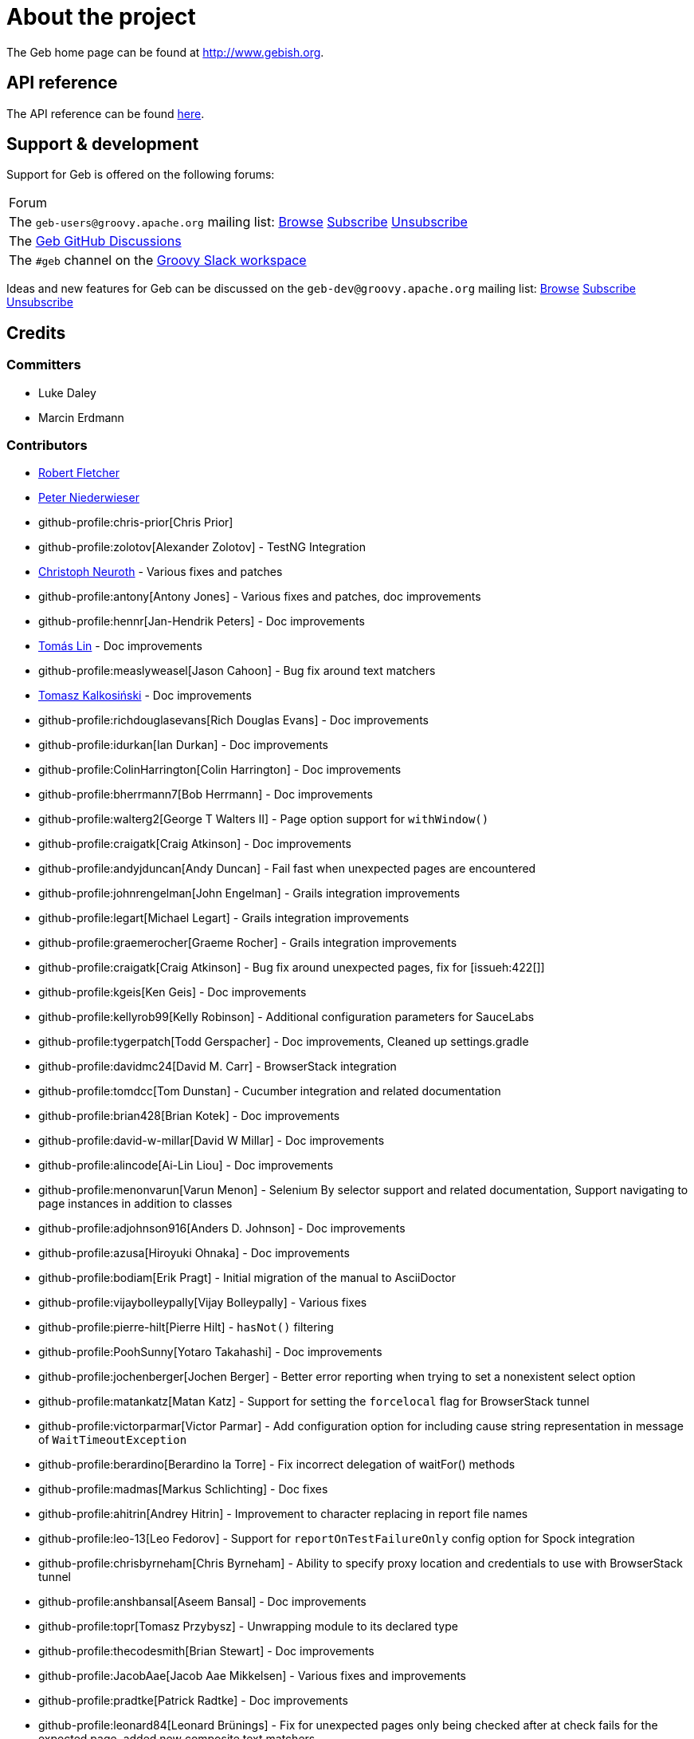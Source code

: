 = About the project

The Geb home page can be found at link:http://www.gebish.org[http://www.gebish.org].

== API reference

The API reference can be found link:api/index.html[here].

== Support &amp; development


Support for Geb is offered on the following forums:

[cols="1"]
|===
| Forum
| The `geb-users@groovy.apache.org` mailing list: https://lists.apache.org/list.html?geb-users%40groovy.apache.org[Browse] mailto:geb-users-subscribe@groovy.apache.org[Subscribe] mailto:geb-users-unsubscribe@groovy.apache.org[Unsubscribe]
| The https://github.com/apache/groovy-geb/discussions[Geb GitHub Discussions]
| The `#geb` channel on the https://www.groovycommunity.com[Groovy Slack workspace]
|===

Ideas and new features for Geb can be discussed on
the `geb-dev@groovy.apache.org` mailing list:
https://lists.apache.org/list.html?geb-dev%40groovy.apache.org[Browse]
mailto:geb-dev-subscribe@groovy.apache.org[Subscribe]
mailto:geb-dev-unsubscribe@groovy.apache.org[Unsubscribe]

== Credits

=== Committers

* Luke Daley
* Marcin Erdmann

=== Contributors

* link:http://adhockery.blogspot.com/[Robert Fletcher]
* link:http://pniederw.wordpress.com/[Peter Niederwieser]
* github-profile:chris-prior[Chris Prior]
* github-profile:zolotov[Alexander Zolotov] - TestNG Integration
* link:http://c089.wordpress.com/[Christoph Neuroth] - Various fixes and patches
* github-profile:antony[Antony Jones] - Various fixes and patches, doc improvements
* github-profile:hennr[Jan-Hendrik Peters] - Doc improvements
* link:http://fbflex.wordpress.com/[Tomás Lin] - Doc improvements
* github-profile:measlyweasel[Jason Cahoon] - Bug fix around text matchers
* link:http://refaktor.blogspot.com/[Tomasz Kalkosiński] - Doc improvements
* github-profile:richdouglasevans[Rich Douglas Evans] - Doc improvements
* github-profile:idurkan[Ian Durkan] - Doc improvements
* github-profile:ColinHarrington[Colin Harrington] - Doc improvements
* github-profile:bherrmann7[Bob Herrmann] - Doc improvements
* github-profile:walterg2[George T Walters II] - Page option support for `withWindow()`
* github-profile:craigatk[Craig Atkinson] - Doc improvements
* github-profile:andyjduncan[Andy Duncan] - Fail fast when unexpected pages are encountered
* github-profile:johnrengelman[John Engelman] - Grails integration improvements
* github-profile:legart[Michael Legart] - Grails integration improvements
* github-profile:graemerocher[Graeme Rocher] - Grails integration improvements
* github-profile:craigatk[Craig Atkinson] - Bug fix around unexpected pages, fix for [issueh:422[]]
* github-profile:kgeis[Ken Geis] - Doc improvements
* github-profile:kellyrob99[Kelly Robinson] - Additional configuration parameters for SauceLabs
* github-profile:tygerpatch[Todd Gerspacher] - Doc improvements, Cleaned up settings.gradle
* github-profile:davidmc24[David M. Carr] - BrowserStack integration
* github-profile:tomdcc[Tom Dunstan] - Cucumber integration and related documentation
* github-profile:brian428[Brian Kotek] - Doc improvements
* github-profile:david-w-millar[David W Millar] - Doc improvements
* github-profile:alincode[Ai-Lin Liou] - Doc improvements
* github-profile:menonvarun[Varun Menon] - Selenium By selector support and related documentation, Support navigating to page instances in addition to classes
* github-profile:adjohnson916[Anders D. Johnson] - Doc improvements
* github-profile:azusa[Hiroyuki Ohnaka] - Doc improvements
* github-profile:bodiam[Erik Pragt] - Initial migration of the manual to AsciiDoctor
* github-profile:vijaybolleypally[Vijay Bolleypally] - Various fixes
* github-profile:pierre-hilt[Pierre Hilt] - `hasNot()` filtering
* github-profile:PoohSunny[Yotaro Takahashi] - Doc improvements
* github-profile:jochenberger[Jochen Berger] - Better error reporting when trying to set a nonexistent select option
* github-profile:matankatz[Matan Katz] - Support for setting the `forcelocal` flag for BrowserStack tunnel
* github-profile:victorparmar[Victor Parmar] - Add configuration option for including cause string representation in message of `WaitTimeoutException`
* github-profile:berardino[Berardino la Torre] - Fix incorrect delegation of waitFor() methods
* github-profile:madmas[Markus Schlichting] - Doc fixes
* github-profile:ahitrin[Andrey Hitrin] - Improvement to character replacing in report file names
* github-profile:leo-13[Leo Fedorov] - Support for `reportOnTestFailureOnly` config option for Spock integration
* github-profile:chrisbyrneham[Chris Byrneham] - Ability to specify proxy location and credentials to use with BrowserStack tunnel
* github-profile:anshbansal[Aseem Bansal] - Doc improvements
* github-profile:topr[Tomasz Przybysz] - Unwrapping module to its declared type
* github-profile:thecodesmith[Brian Stewart] - Doc improvements
* github-profile:JacobAae[Jacob Aae Mikkelsen] - Various fixes and improvements
* github-profile:pradtke[Patrick Radtke] - Doc improvements
* github-profile:leonard84[Leonard Brünings] - Fix for unexpected pages only being checked after at check fails for the expected page, added new composite text matchers
* github-profile:mahileeb[Lee Butts] - Improved error message when trying to select null on a single-select select element
* github-profile:rickirunge[Ricki Runge] - Ignore case of tag names passed as part of css selectors to `Navigator.filter()`
* github-profile:jdmuriel[Jesús L. D. Muriel] - Doc fixes
* github-profile:joschi[Jochen Schalanda] - Doc
* github-profile:mkutz[Michael Kutz] - Addition of `{number-input-api}`, `{range-input-api}`, `{url-input-api}`, `{password-input-api}`, `{color-input-api}`, `{datetime-local-input-api}`, `{time-input-api}`, `{month-input-api}` and `{week-input-api}`
* github-profile:kriegaex[Alexander Kriegisch] - Doc fixes
* github-profile:topperfalkon[Harley Faggetter] - Doc fixes
* github-profile:ArpitLT[Arpit Gupta] - Integration with LambdaTest
* github-profile:JLLeitschuh[Jonathan Leitschuh] - Configure execution of Gradle Wrapper Validation GitHub Action on the project
* github-profile:jrodalo[José Luis Rodríguez Alonso] - Website improvements
* github-profile:sclassen[Stephan Classen] - Doc improvements
* github-profile:pbielicki[Przemysław Bielicki] - Removal of deprecations from the build
* github-profile:arixmkii[Arthur Sengileyev] - Dependency updates
* github-profile:Vampire[Björn Kautler] - Various improvements
* github-profile:AlexeyAkentyev[Alexey Akentyev] - Fix handling of skipped and aborted tests in `OnFailureReporter`

== History

This page lists the more important changes between versions of Geb.

=== {geb-version}

==== 💥 Breaking changes
* Changed the Maven group coordinate to `org.apache.groovy.geb` from `org.gebish`. [issue:226[]]

==== ⚙️ Dependencies
* Upgrade Groovy to 4.0.25. [issue:255[]]
* commit:d64e9ba9[] Bump gradle to 8.12.1 (build dependency)
* commit:3141b7a8[] Bump node-gradle plugin to 7.1.0 (build dependency)
* commit:e8b4a36c[] Bump guava to 33.4.0-jre
* commit:cb70a30a[] Bump JUnit/JUnit Platform to 5.11.4/1.11.4
* commit:518088aa[] Bump system-lambda to 1.2.1
* commit:052216b4[] Bump jsoup to 1.18.3
* commit:315a6387[] Bump jodd-lagarto to 6.0.6
* commit:ec8d1130[] Bump testng to 7.5.1
* commit:083c0703[] Bump Selenium to 4.27.0, Selenium TestContainer to 1.20.3
* commit:b4fa2a12[] Bump CodeNarc version (build dependency)
* commit:519b6d10[] Bump ThreeTen-Extra lib to 1.8.0


=== 7.0

==== 🚀 New features
* Add support for selecting elements by visibility when creating a `Navigator`. [issueh:675[]]
* Add a convenience method for creating dynamic navigators based on a `Supplier<Iterable<WebElement>>`. [issueh:674[]]

==== 🐛 Fixes
* Correctly handle skipped and aborted tests in `OnFailureReporter`. [issueh:676[]]

==== 💥 Breaking changes
* Update Groovy to 4.0.5 and Spock to 2.3-groovy-4.0. [issueh:668[]]

=== 6.0

==== 🚀 New features

* Add an option to `waitFor()` to not throw `WaitTimeoutException` when the wait times out. [issueh:644[]]
* Cloud browser plugins are published to Gradle Plugin Portal. [issueh:647[]]

==== 🐛 Fixes
* Fix a bug causing reports generated from within `cleanupSpec()` to not end up in the report group directory for the spec. [issueh:661[]]
* Update LambdaTest tunnel to v3. [issueh:662[]]
* Correctly expose all API dependencies for geb-junit4 and geb-testng modules to consumers.. [issueh:666[]]

==== 💪 Improvements
* Add parallel execution support for JUnit 5 integration. [issueh:663[]]
* Update Spock to 2.1-groovy-3.0. [issueh:665[]]
* Any `WebDriverException` thrown from web storage clearing after each test in `GebTestManager` is now suppressed. [issueh:649[]]

==== 🔄️ Changes
* Update Gradle logo at the bottom of gebish.org to the current design. [issueh:653[]]

==== 💥 Breaking changes
* Update to Selenium 4. [issueh:664[]]
* Cloud browser plugins are no longer published to Maven Central and should be resolved from Gradle Plugin portal instead. [issueh:648[]]
* Run GebConfig script only once rather than before each test in JUnit and Spock integrations. [issueh:660[]]

=== 5.1

==== 💪 Improvements

* Add support for Spock's parallel execution to `GebSpec` and `GebReportingSpec`. [issueh:645[]]

=== 5.0

==== 🐛 Fixes

* Fix a bug under Groovy 3 which caused PageInstanceNotInitializedException when "container" was used as a content element name. [issueh:640[]]

==== 💥 Breaking changes

* The `quitDriverOnBrowserReset` config option now default to true if driver caching is disabled. [issueh:633[]]
* Update Groovy to 3.0.8 and Spock to 2.0-groovy-3.0. [issueh:619[]]
* Don't make non-optional dependencies optional in various modules' POMs. [issueh:638[]]

=== 4.1

==== 🐛 Fixes

* Minor fix to confusing statement in the documentation section about finding and filtering web elements. [issueh:625[]]
* Improve information about IntelliJ support in the section on IDE authoring assistance in the manual. [issueh:629[]]
* Fix `Browser.go()` not to fail for non-hierarchical, opaque URIs. [issueh:634[]]

==== 🚀 New features

* Add ability to compose multiple text matchers. [issueh:631[]]
* Add configuration option to quit the driver each time the browser instance is reset by `GebTestManager`. [issueh:632[]]

=== 4.0

==== 🐛 Fixes

* Fix failure reporting in Spock fixture methods. [issueh:613[]]
* Fix using constants (static final fields) is content definitions on Groovy 2.5.14. [issueh:627[]]

==== 🚀 New features

* Add integration with JUnit 5. [issueh:539[]]

==== 💪 Improvements

* Introduce `{geb-test-manager-api}` to decrease code duplication between test framework integrations and make it easier for users to add integrations for additional frameworks. [issueh:614[]]
* Improve frame context management when nested withFrame() calls are used. [issueh:612[]]

==== 💥 Breaking changes

* Superclasses providing <<spock-junit-testng, support for various test frameworks>> have been rewritten in a backwards incompatible way to benefit from introduction of `{geb-test-manager-api}`. [issueh:614[]]
* Geb no longer depends on `groovy-all` artifact but instead depends on `groovy`, `groovy-templates` and `groovy-macro` artifacts from `org.codehaus.groovy` group. [issueh:618[]]
* Update to Groovy 2.5.13. [issueh:617[]]
* Removed `geb.PageChangeListener` which was deprecated in favour of `geb.PageEventListener`. [issueh:593[]]
* Update to Gradle 6.7 and build the cloud browser Gradle plugin against it. [issueh:622[]]
* Rename tunnel id to tunnel name in the Gradle plugin for LambdaTest integration. [issueh:606[]]

=== 3.4.1

==== 🐛 Fixes

* Fix `Browser.setNetworkLatency()` on newer versions of Chrome. [issueh:620[]]

=== 3.4

==== 🚀 New features

* Add support for adding multiple test tasks per browser type to cloud browser gradle plugins. [issueh:597[]]

==== 🐛 Fixes

* Fix an overflow for large `int` timeouts in `geb.Wait` causing `Browser.pause()` to fail and return instantly. [issueh:605[]]
* Update the message searched for in BrowserStack tunnel process output before considering it successfully as started after output changes in the latest version. [issueh:607[]]
* Update the message searched for in LambdaTest tunnel process output before considering it successfully as started after output changes in the latest version. [issueh:608[]]
* Fix detection of 64 bit architecture in Gradle tasks downloading BrowserStack and LambdaTest tunnel binaries. [issueh:610[]]

==== 💪 Improvements

* Make BrowserStack and LambdaTest tunnel ready messages configurable. [issueh:611[]]

=== 3.3

==== 🚀 New features

* Add ability to disable implicit assertions in particular waitFor block. [issueh:578[]]
* Add support to provide more information for UnexpectedPageException. [issueh:596[]]
* Add integration with LambdaTest. [issueh:603[]]
* Add a way to react when an unexpected page is encountered. [issueh:598[]]
* Add support for setting network throttling via setNetworkConditions Chrome command. [issueh:602[]]

==== 🐛 Fixes

* `BindingUpdater` is not forwarding methods from `geb.textmatching.TextMatchingSupport` onto the `Browser` instance. [issueh:601[]]

==== 💪 Improvements

* Improve integration between cloud browser gradle plugins and driver factories. [issueh:579[]]
* Switch cloud driver factories to use https urls. [issueh:599[]]
* Pass SauceLabs credentials via capabilities and not the url. [issueh:600[]]

=== 3.2

==== 🐛 Fixes

* Unexpected pages are now only checked after checking that none of the pages passed to `Browser.page()` methods taking a list match. [issueh:595[]]
* Fix global atCheckWaiting in combination with to:[...] leading to potentially long delays. [issueh:594[]]
* Fix a MissingMethodException when `Browser.withFrame(Navigator, Class<P>, Closure<T>)` is called. [issueh:591[]]
* Support accessing `Browser` instance from module base definitions. [issueh:582[]]
* Fix `withConfirm()` to work when accepting the dialog closes the window. [issueh:568[]]

=== 3.1

==== 🚀 New features

* Add a way to listen for navigator events. [issueh:585[]]
* Add a way to listen for page switching and at checking events. [issueh:590[]]

==== 🐛 Fixes

* Add `Actions` methods added in WebDriver 3.x to `InteractDelegate` and expose the backing `Actions` instance. [issueh:587[]]
* Fix incorrect javadoc for `Configuration.isCacheDriverPerThread()`. [issueh:592[]]

=== 3.0.1

==== 🐛 Fixes

* Set the correct type of dependency on `groovy-all` in poms published for Geb artifacts. [issueh:586[]]

=== 3.0

==== 🐛 Fixes

* Use `Number` instead of `Double` for waitFor calls. [issueh:570[]]
* Make `RadioButtons` module extendable. [issueh:562[]]
* Fix selector optimisation when attributes map contains `GString` values. [issueh:564[]]
* Do not swallow the cause when instantiating `UnableToLoadException`. [issueh:572[]]

==== 🚀 New features

* <<dynamic-navigators,Dynamic navigators>>. [issueh:557[]]
* Support specifying data center specific hostname when using SauceLabsDriverFactory. [issueh:573[]]
* Allow specifying custom commandline switches for BrowserStack local tunnel command in geb-browserstack Gradle plugin. [issueh:573[]]

==== 💥 Breaking changes

* `geb.navigator.EmptyNavigator` class has been removed. [issueh:557[]]
* Signature of the method in `geb.navigator.factory.InnerNavigatorFactory` has been changed. [issueh:557[]]
* Multiple methods have been moved up from `geb.navigator.Locator` to `geb.navigator.BasicLocator`. [issueh:557[]]
* `geb.navigator.NonEmptyNavigator` has been renamed to `geb.navigator.DefaultNavigator`. [issueh:557[]]
* JUnit 3 support has been retired. [issueh:532[]]
* Update to Groovy 2.5.6. [issueh:534[]]
* Support for Groovy 2.3 has been removed. [issueh:560[]]
* Reports are now by default only taken only on test failure and not after every test. [issueh:527[]]
* Proxy settings for BrowserStackLocal, tunnel identifier and forcing all traffic through local machine are now configured in a different block when using geb-browserstack Gradle plugin. [issueh:573[]]
* Update to Spock 1.3, drop support for Spock 1.0. [issueh:581[]]

=== 2.3.1

==== 🐛 Fixes

* Fix setting value by text on multi select elements when the text within option tag contains trailing or leading spaces. [issueh:563[]]

=== 2.3

==== 🚀 New features

* Added form control modules for url, password and number inputs. [issueh:548[]]
* Added form control module for color inputs. [issueh:549[]]
* Added form control module for datetime-local inputs. [issueh:550[]]
* Added form control module for time inputs. [issueh:554[]]
* Added form control module for month inputs. [issueh:552[]]
* Added form control module for range inputs. [issueh:551[]]
* Added form control module for week inputs. [issueh:553[]]
* Added `focused()` method on `Navigable` which obtains a `Navigator` wrapping the active (focused) `WebElement`. [issueh:546[]]
* Ability to require at checkers to be defined even for pages that are implicitly at checked. [issueh:541[]]

==== 🐛 Fixes

* Compatibility with latest Sauce Connect. [issueh:559[]]

==== 💪 Improvements

* Add an at() method to geb.Page which always throws MissingMethodException. [issueh:543[]]
* Improve signatures of methods in FrameSupport that take page objects to provide autocompletion inside of the closure passed as the last argument. [issueh:540[]]
* Resolve properties and methods in the closure passed to withNewWindow() and withWindow() against the browser. [issueh:545[]]

=== 2.2

==== 🚀 New features

* Make it more convenient to wait on something while reloading the page. [issueh:499[]]
* Added `waitCondition` content template option. [issueh:342[]]
* Added ability to disable use of tunnels in Gradle plugins for BrowserStack and SauceLabs. [issueh:384[]]
* Added `pause()` method to `Browser` class as an alternative to setting breakpoints when debugging. [issueh:247[]]
* Added ability to access names of content defined using the DSL at runtime. [issueh:369[]]
* Added ability to configure default values of content DSL template options. [issueh:369[]]
* Added ability to configure default values of options passed to `withWindow()` and `withNewWindow()`. [issueh:406[]]
* Added origin information to `TemplateDerivedPageContent` and `PageContentContainer`. [issueh:446[]]
* Added improved web storage support including management in test integrations. [issueh:472[]]

==== 🐛 Fixes
* Fix translation of attribute map to css selector when finding elements for attribute value that is a GString. [issueh:525[]]
* Fix documentation around calling value() on unchecked checkboxes. [issueh:520[]]
* Make additional capabilities passed to cloud driver factory's `create()` method override the capabilities that are hardcoded for a particular cloud driver provider. [issueh:372[]]
* Fixed `getCheckedLabel()` on `RadioButtons` module to return label text instead of `null` when a checked radio button is wrapped by a label without a `for` attribute. [issueh:530[]]
* Fix links to manual sections that had non-unique ids. [issueh:535[]]

==== 💪 Improvements

* Support calling `GebReportingSpec#report(String)` from fixture methods. [issueh:518[]]
* Add method for performing assertions as part of an at check. [issueh:405[]]
* Document how to configure proxy to be used by the direct download API. [issueh:371[]]
* Enable taking reports for all windows if multiple are open. [issueh:401[]]
* Describe what constitutes a good at checker in the manual. [issueh:512[]]
* Document how to restart the browser mid-test. [issueh:473[]]

=== 2.1

==== 🚀 New features

* Added a form control module for search input. [issueh:495[]]
* Added a form control module for date input. [issueh:496[]]
* Added `FramesSourceReporter` which allows to report on the source content of each top level frame of the browser's current page. [issueh:448[]]
* Added form control modules for email and tel inputs. [issueh:498[]]

==== 🐛 Fixes

* Fix reporting on failure in JUnit support when `reportOnTestFailureOnly` is set to true [issueh:491[]]

==== 💥 Breaking changes

* Actually remove `FileInput#getFile()` which was supposed to be removed for 2.0 but wasn't. [issueh:503[]]

=== 2.0

==== 🚀 New features

* Allow specifying the expected number of elements a content definition should return. [issueh:149[]]

==== 🐛 Fixes

* Improved error message when trying to select null on a single-select select element. [issueh:477[]]
* Return a list of results instead of `null` from `newWindow()` methods taking a window matching specification closure. [issueh:476[]]
* Ignore case of tag names passed as part of css selectors to `Navigator.filter()` [issueh:482[]]
* Gracefully handle incorrectly encoded URIs returned from `WebDriver.getCurrentUrl()` when navigating to urls. [issueh:492[]]

==== 💪 Improvements

* Change signatures of methods from `FrameSupport` to be more strongly typed. [issueh:470[]]

==== 💥 Breaking changes

* Use Java 8 to compile the project. [issueh:502[]]
* Remove `FileInput#getFile()`. [issueh:503[]]
* Build using WebDriver 3.6.0. [issueh:504[]]
* Calling `click()` on empty navigators results in a `UnsupportedOperationException`. [issueh:501[]]
* Build using Spock 1.1. [issueh:505[]]
* Unchecked checkboxes return `null` as value for consistency with other input types. [issueh:465[]]

=== 1.1.1

==== 🐛 Fixes

* Do not double encode query parameters when building urls for arguments passed to `go()`, `to()` and `via()`. [issueh:469[]]

=== 1.1

==== 🐛 Fixes

* Delegate to `browser` instead of the module from blocks passed to `withFrame()` in module classes. [issueh:461[]]
* Fix implicit assertions in “at checkers” to not return `null` if the last call is to a void method. [issueh:462[]]

==== 💪 Improvements

* Support for selecting Edge as the browser using name in configuration. [issueh:425[]]
* Support for using url fragment identifiers when navigating to pages. [issueh:463[]]
* Unexpected pages are only checked after at check fails for the expected page. [issueh:450[]]
* Support equality checking between all core implementations of `Navigator`, based on comparing collections of web elements wrapped by them. [issueh:459[]]
* Support using label text to select checkboxes and using collections as value to select multiple checkboxes when dealing a number of checkboxes with the same name. [issueh:460[]]

==== 🕸 Deprecations

* Grails 2.x plugin has been discontinued. [issueh:456[]]

=== 1.0

==== 🐛 Fixes
* Fix the direct field operator shortcut (`@`) for accessing element attributes to work on classes extending `Module`. [issueh:438[]]
* Fix reporting on failure only in `GebReportingSpec` to work with Spock 1.1. [issueh:445[]]

==== 💪 Improvements

* Add ability to unwrap modules returned from content dsl to their original type. [issueh:434[]]
* Add support for using attribute css selectors with navigator filtering methods like `filter()`, `not()`, `closest()`, etc. [issueh:437[]]

==== 💥 Breaking changes
* `geb.testng.GebTest` and `geb.testng.GebReportingTest` which were deprecated in 0.13.0 have been removed.
* `isDisabled()`, `isEnabled()`, `isReadOnly()` and `isEditable()` methods of `Navigator` which were deprecated in 0.12.0 have been removed.
* Loosely typed `module()` and `moduleList()` methods of the content DSL which were deprecated in 0.12.0 have been removed.

=== 0.13.1

==== 🐛 Fixes

* Fix a MissingMethodException thrown from `Navigator.value()` when using Groovy versions < 2.4.0. [issueh:422[]]
* Don't unnecessarily synchronize methods of `CachingDirverFactory.ThreadLocalCache`. [issueh:421[]]
* Ensure `ConfigSlurper.parse(Script, URL)` is called in a thread safe way from `ConfigurationLoader`. [issueh:423[]]

=== 0.13.0

==== 🚀 New features

* `reportOnTestFailureOnly` config option is now also effective in Spock and JUnit4 integrations. [issueh:92[]]
* `isFocused()` method has been added to the `Navigator` class. [issueh:208[]]
* `InvalidPageContent` exception is thrown when a content is defined with a name that will result in that content being not accessible. [issueh:109[]] [issueh:122[]]
* Ability to specify proxy location and credentials to use with BrowserStack tunnel. [issueh:419[]]

==== 🐛 Fixes

* Fix a bug that caused reports for all but the last executed test class in TestNG integration to be wiped out. [issueh:407[]]
* Fix a bug preventing using module as a base of another module. [issueh:411[]]
* Restore `browser` property of `Module`. [issueh:416[]]
* Handle setting values of form elements that cause page change or reload when their value changes. [issueh:155[]]

==== 💪 Improvements

* Non-ASCII word characters are not longer replaced in report file names. [issueh:399[]]
* Change TestNG support to be based on traits. [issueh:412[]]
* Add `Navigator.moduleList()` methods as an alternative to the deprecated `moduleList()` methods available in the content DSL. [issueh:402[]]
* Add support for using Geb with Selendroid and other Selenium based frameworks for testing non-web applications. [issueh:320[]]
* Improve documentation for `Browser.clearCookies()` around what exactly is cleared, add a helper method for removing cookies across multiple domains. [issueh:159[]]
* Don't depend on UndefinedAtCheckerException for flow control. [issueh:368[]]
* Document that `Navigator.text()` returns the text of the element only if it's visible. [issueh:403[]]
* Make implementation of `interact()` less dynamic. [issueh:190[]]
* Improve documentation for `interact()`. [issueh:207[]]
* Don't unnecessarily request tag name and type attribute multiple times when setting text input values. [issueh:417[]]
* Improve usefulness of string representation of content elements. [issueh:274[]]

==== 🕸 Deprecations

* `geb.testng.GebTest` and `geb.testng.GebReportingTest` have been deprecated in favour of `geb.testng.GebTestTrait` and `geb.testng.GebReportingTestTrait` respectively.

==== 💥 Breaking changes

* Geb is now built with Groovy 2.4.5 and Spock 1.0-groovy-2.4.
* The following `Navigator` methods now throw `SingleElementNavigatorOnlyMethodException` when called on a multi element `Navigator`: `hasClass(java.lang.String)`, `is(java.lang.String)`,
`isDisplayed()`, `isDisabled()`, `isEnabled()`, `isReadOnly()`, `isEditable()`, `tag()`, `text()`, `getAttribute(java.lang.String)`, `attr(java.lang.String)`, `classes()`, `value()`, `click()`,
`getHeight()`, `getWidth()`, `getX()`, `getY()`, `css(java.lang.String)`, `isFocused()`. [issueh:284[]]


=== 0.12.2

==== 🐛 Fixes

* Fix incorrect delegation in variant of `waitFor()` that takes timeout and interval. [issueh:395[]]
* Fix NPE on implicitly asserted statements that contain a safely navigated method call on null target. [issueh:398[]]

=== 0.12.1

==== 🐛 Fixes

* Change implementation of `waitFor()` method delegation so that IntelliJ does not complain that page and module classes supposedly need to implement it. [issueh:391[]]
* Properly handle class attribute when it's passed to `$()` together with a css selector. [issueh:390[]]

=== 0.12.0

==== 🚀 New features

* Support for finding elements using Webdriver's `{by-api}` selectors. [issueh:348[]]
* Support for navigating to page instances in addition to classes. [issueh:310[]]
* Support for using page instances as `page` option value of window switching methods. [issueh:352[]]
* Support for using page instances together with frame switching methods. [issueh:354[]]
* Support for using page instances with `Navigator.click()` methods. [issueh:355[]]
* Support for using page instances and lists of page instances as `page` option value of content templates. [issueh:356[]]
* New `Navigator.module(Class&lt;? extends Module&gt;)` and `Navigable.module(Class&lt;? extends Module&gt;)`. [issueh:312[]]
* New `Navigable.module(Module)` and `Navigable.module(Module)`. [issueh:311[]]
* Support for using `interact {}` blocks in modules. [issueh:364[]]
* Support page level `atCheckWaiting` configuration. [issueh:287[]]
* `Navigator` elements can now also be filtered using `hasNot()` method. [issueh:370[]]
* Custom implementation of `equals()` and `hashCode()` methods have been added to classes implementing `Navigator`. [issueh:374[]]
* Support setting `forcelocal` flag for BrowserStack tunnel. [issueh:385[]]
* Add configuration option for including cause string representation in message of `WaitTimeoutException`. [issueh:386[]]

==== 💪 Improvements

* Using unrecognized content template parameters result in an `InvalidPageContent` exception to make catching typos in them easier. [issueh:377[]]
* Improve error reporting when no at checkers pass if using multiple candidates for page switching. [issueh:346[]]
* Don't unnecessarily lookup root element for every baseless element lookup using `$()` in context of `Navigable`. [issueh:306[]]
* Attribute based searches are compiled to CSS selectors where possible. [issueh:280[]]
* Attribute based searches using an id, class or name are performed using an appropriate `By` selector where possible. [issueh:333[]]

==== 🐛 Fixes

* Improved message thrown from Navigator.isDisabled() and Navigator.isReadOnly() when navigator does not contain a form element. [issueh:345[]]
* Browser.verifyAtIfPresent() should fail for at checkers returning false when implicit assertions are disabled. [issueh:357[]]
* Provide better error reporting when unexpected pages configuration is not a collection that contains classes which extend `Page`. [issueh:270[]]
* Don't fail when creating a report and driver's screenshot taking method returns null. [issueh:292[]]
* Classes that can define content should not throw custom exceptions from `propertyMissing()`. [issueh:367[]]
* “At checkers” of pages passed to `withFrame()` methods are now verified. [issueh:358[]]

==== 💥 Breaking changes

* `Page.toString()` now returns full page class name instead of its simple name.
* `MissingPropertyException` is thrown instead of `UnresolvablePropertyException` when content with a given name is not found on page or module.
* Geb is now built with Groovy 2.3.10 and Spock 1.0-groovy-2.3.

==== 🕸 Deprecations

* `module(Class&lt;? extends Module&gt;, Navigator base)` available in content DSL has been deprecated in favour of `Navigator.module(Class&lt;? extends Module&gt;)` and will be removed in a future
 version of Geb.
* `module(Class&lt;? extends Module&gt;, Map args)` available in content DSL has been deprecated in favour of `Navigable.module(Module)` and will be removed in a future version of Geb.
* `module(Class&lt;? extends Module&gt;, Navigator base, Map args)` available in content DSL has been deprecated in favour of `Navigator.module(Module)` and will be removed in a future version of Geb.
* all variants of `moduleList()` method available in content DSL have been deprecated in favour of using `Navigator.module()` methods together with a `collect()` call and will be removed in a future
version of Geb, see <<repeating-content, chapter on using modules for repeating content>> for examples [issueh:362[]]
* `isDisabled()`, `isEnabled()`, `isReadOnly()` and `isEditable()` methods of `Navigator` have been deprecated and will be removed in a future version of Geb. These methods are now available on the
new <<form-element, `FormElement`>> module class.

==== 🔄️ Changes

* User mailing list has moved to link:https://groups.google.com/d/forum/geb-user[Google Groups].
* The Book of Geb has been migrated to Asciidoctor and the examples have been made executable. [issueh:350[]]

=== 0.10.0

==== 🚀 New features

* New `css()` method on `Navigator` that allows to access CSS properties of elements. [issueh:141[]]
* Added attribute based methods to relative content navigators such as next(), children() etc. [issueh:299[]]
* Added signature that accepts `localIdentifier` to `BrowserStackDriverFactory.create`. [issueh:332[]]
* Added <<content-dsl-to-wait, `toWait`>> content definition option which allows specifying that page transition happens asynchronously. [issueh:134[]]
* Added support for explicitly specifying browser capabilities when using cloud browsers Gradle plugins. [issueh:340[]]
* Added an overloaded `create()` method on cloud driver factories that allow specifying browser capabilities in a map and don't require a string capabilities specification. [issueh:281[]]

==== 🐛 Fixes

* Allow access to module properties from its content block. [issueh:245[]]
* Support setting of elements for WebDriver implementations that return uppercase tag name. [issueh:318[]]
* Use native binaries for running BrowserStack tunnel. [issueh:326[]]
* Update BrowserStack support to use command-line arguments introduced in tunnel version 3.1. [issueh:332[]]
* Fix PermGen memory leak when using groovy script backed configuration. [issueh:335[]]
* Don't fail in `Browser.isAt()` if at check waiting is enabled and it times out. [issueh:337[]]
* The value passed to `aliases` content option in documentation examples should be a String [issueh:338[]]
* Added `$()` method on Navigator with all signatures of `find()`. [issueh:321[]]
* `geb-saucelabs` plugin now uses a native version of SauceConnect. [issueh:341[]]
* Don't modify the predicate map passed to link:api/geb/navigator/BasicLocator.html#find(Map,%20java.lang.String)["`Navigator.find(Map&lt;String, Object&gt;, String)`"]. [issueh:339[]]
* Functional tests implemented using JUnit and Geb run twice in Grails 2.3+. [issueh:314[]]
* Mention in the manual where snapshot artifacts can be downloaded from. [issueh:305[]]
* Document that `withNewWindow()` and `withWindow()` switch page back to the original one. [issueh:279[]]
* Fix selectors in documentation for manipulating checkboxes. [issueh:268[]]

==== 🔄️ Changes

* Updated cucumber integration example to use `cucumber-jvm` instead of the now defunct `cuke4duke`. [issueh:324[]]
* Setup CI for all of the example projects. [issueh:188[]]
* Incorporate the example projects into the main build. [issueh:189[]]
* Add a test crawling the site in search for broken links. [issueh:327[]]
* Document the link:https://github.com/geb/geb/blob/master/RELEASING.md[release process]. [issueh:325[]]

==== 💥 Breaking changes

* Use Groovy 2.3.6 to build Geb. [issueh:330[]]
* Format of browser specification passed to `BrowserStackBrowserFactory.create()` and `SauceLabsBrowserFactory.create()` has changed to be a string in Java properties file format defining the required browser capabilities.
* `sauceConnect` configuration used with `geb-saucelabs` plugin should now point at a version of 'ci-sauce' artifact from 'com.saucelabs' group.

=== 0.9.3

==== 🚀 New features

* Added `baseNavigatorWaiting` setting to prevent intermittent Firefox driver errors when creating base navigator. [issueh:269[]]
* Page content classes including `Module` now implement `Navigator` interface [issueh:181[]]
* Added some tests that guard performance by verifying which WebDriver commands are executed [issueh:302[]]
* Added link:http://www.browserstack.com[BrowserStack] integration [issueh:307[]]
* Added a shortcut to `Browser` for getting current url [issueh:294[]]
* Verify pages at checker when passed as an option to open a new window via `withWindow()` and `withNewWindow()` [issueh:278[]]

==== 🐛 Fixes

* Ignore `atCheckWaiting` setting when checking for unexpected pages. [issueh:267[]]
* Added missing range variants of find/$ methods. [issueh:283[]]
* Migrated `UnableToLoadException` to java. [issueh:263[]]
* Exception thrown when trying to set value on an invalid element (non form control). [issueh:286[]]
* Support for jQuery methods like offset() and position() which return a native Javascript object. [issueh:271[]]
* Finding elements when passing ids with spaces in the predicates map to the $() method. [issueh:308[]]

==== 💥 Breaking changes

* Removed easyb support. [issueh:277[]]
* `MissingMethodException` is now thrown when using shortcut for obtaining a navigator based on a control name and the returned navigator is empty. [issueh:239[]]
* When using SauceLabs integration, the `allSauceTests` task was renamed to`allSauceLabsTests`
* When using SauceLabs integration, the `geb.sauce.browser` system property was renamed to `geb.saucelabs.browser`
* `Module` now implements `Navigator` instead of `Navigable` so `Navigator`'s methods can be called on it without having to first call `$()` to get the module's base `Navigator`.

==== 🔄️ Changes

* Documentation site has been migrated to link:https://ratpack.io[Ratpack]. [issueh:261[]]
* Cross browser tests are now also executed using Safari driver [issueh:276[]]
* Artifact snapshots are uploaded and gebish.org is updated after every successful build in CI [issueh:295[]]
* Added a link:https://travis-ci.org/geb/geb[Travis CI build] that runs tests on submitted pull requests [issueh:309[]]

=== 0.9.2

==== 🚀 New features

* `page` and `close` options can be passed to `withWindow()` calls, see <<already-opened-windows, this manual section>> for more information.
* Unexpected pages can be specified to fail fast when performing “at” checks. This feature was contributed at a Hackergarten thanks to Andy Duncan. See <<unexpected-pages, this manual section>> for details. [issueh:70[]]
* Support for running Geb using SauceLabs provided browsers, see <<cloud-browser-testing, this manual section>> for details.
* New `isEnabled()` and `isEditable()` methods on `Navigator`.
* Support for ephemeral port allocation with Grails integration
* Compatibility with Grails 2.3

==== 🐛 Fixes

* Default value of `close` option for `withNewWindow()` is set to `true` as specified in the documentation. [issueh:258[]]

==== 💥 Breaking changes

* `isDisabled()` now throws `UnsupportedOperationException` if called on an `EmptyNavigator` or on a `Navigator` that contains anything else than a button, input, option, select or textarea.
* `isReadOnly()` now throws `UnsupportedOperationException` if called on an `EmptyNavigator` or on a `Navigator` that contains anything else than an input or a textarea.

=== 0.9.1

==== 💥 Breaking changes

* Explicitly calling `at()` with a page object will throw `UndefinedAtCheckerException` instead of silently passing if the page object does not define an at checker.
* Passing a page with no at checker to `click(List&lt;Class&lt;? extends Page&gt;&gt;)` or as one of the pages in `to` template option will throw `UndefinedAtCheckerException`.

==== 🚀 New features

* Support for dealing with self-signed certificates in Download API using `SelfSignedCertificateHelper`. [issueh:150[]]
* Connections created when using Download API can be configured globally using `defaultDownloadConfig` configuration option.
* New `atCheckWaiting` configuration option allowing to implicitly wrap “at” checkers in `waitFor` calls. [issueh:253[]]

==== 🐛 Fixes

* `containsWord()` and `iContainsWord()` now return expected results when matching against text that contains spaces [issueh:254[]]
* `has(Map&lt;String, Object&gt; predicates, String selector)` and `has(Map&lt;String, Object&gt; predicates)` were added to Navigator for consistency with `find()` and `filter()` [issueh:256[]]
* Also catch WaitTimeoutException when page verification has failed following a `click()` call [issueh:255[]]
* `not(Map&lt;String, Object&gt; predicates, String selector)` and `not(Map&lt;String, Object&gt; predicates)` were added to Navigator for consistency with `find()` and `filter()` [issueh:257[]]
* Make sure that `NullPointerException` is not thrown for incorrect driver implementations of getting current url without previously driving the browser to a url [issueh:291[]]

=== 0.9.0

==== 🚀 New features

* New `via()` method that behaves the same way as `to()` behaved previously - it sets the page on the browser and does not verify the at checker of that page[issueh:249[]].
* It is now possible to provide your own `{navigator-api}` implementations by specifying a custom link:api/geb/navigator/factory/NavigatorFactory.html[`NavigatorFactory`], see <<navigator-factory, this manual section>> for more information [issueh:96[]].
* New variants of `withFrame()` method that allow to switch into frame context and change the page in one go and also automatically change it back to the original page after the call, see [switching pages and frames at once][switch-frame-and-page] in the manual [issueh:213[]].
* `wait`, `page` and `close` options can be passed to `withNewWindow()` calls, see <<newly-opened-windows, this manual section>> for more information [issueh:167[]].
* Improved message of UnresolvablePropertyException to include a hint about forgetting to import the class [issueh:240[]].
* Improved signature of `Browser.at()` and `Browser.to()` to return the exact type of the page that was asserted to be at / was navigated to.
* link:api/geb/report/ReportingListener.html[`ReportingListener`] objects can be registered to observe reporting (see: <<listening-to-reporting, this manual section>>)

==== 🐛 Fixes

* Fixed an issue where waitFor would throw a WaitTimeoutException even if the last evaluation before timeout returned a truthy value [issueh:215[]].
* Fixed taking screenshots for reporting when the browser is not on a HTML page (e.g. XML file) [issueh:126[]].
* Return the last evaluation value for a `(wait: true, required: false)` content instead of always returning null [issueh:216[]].
* `isAt()` behaves the same as `at()` in regards to updating the browser's page instance to the given page type if its at checker is successful [issueh:227[]].
* Handling of `select` elements has been reworked to be far more efficient [issueh:229[]].
* Modules support accessing base attributes' values using @attributeName notation [issueh:237[]].
* Use of text matchers in module base definitions is supported [issueh:241[]].
* Reading of textareas have been updated so that the current value of the text field is returned, instead of the initial [issueh:174[]].

==== 💥 Breaking changes

* `to(Class&lt;? extends Page&gt;)` method now changes the page on the browser and verifies the at checker of that page in one method call [issueh:1[]], [issueh:249[]]; use `via()` if you need the old behaviour
* `getAttribute(String)` on `Navigator` now returns `null` for boolean attributes that are not present.
* `at()` and `to()` methods on `Browser` now return a page instance if they succeed and `via()` method always returns a page instance [issueh:217[]].
* `withFrame()` calls that don't take a page argument now change the browser page to what it was before the call, after the call [issueh:222[]].
* due to performance improvements duplicate elements are not removed when creating new `Navigator`s anymore; the new `unique()` method on `Navigator` can be used to remove duplicates if needed [issueh:223[]].
* `at(Page)` and `isAt(Page)` methods on `Browser` have been removed as they were inconsistent with the rest of the API [issueh:242[]].
* Navigator's `click(Class&lt;? extends Page&gt;)` and `to:` content option now verify page after switching to the new one to stay consistent with the new behaviour of `to(Class&lt;? extends Page&gt;)` [issueh:250[]].
* Reading an attribute that is not set on a navigator now returns an empty string across all drivers [issueh:251[]].

=== 0.7.2

==== 🐛 Fixes

* Further fixes for Java 7 [issueh:211[]].

=== 0.7.1

==== 🚀 New features

* Geb is now built with Groovy 1.8.6. This was forced to resolve [issueh:194[]].

==== 🐛 Fixes

* `startsWith()`, `contains()` etc. now work for selecting via element text now works for multiline (i.e. `&lt;br/&gt;`) text [issueh:202[]]
* Geb now works with Java 7 [issueh:194[]].

=== 0.7.0

==== 🚀 New features

* Added support for indexes and ranges in `moduleList()` method
* Form control shortcuts now also work on page and module content
* Custom timeout message for `waitFor()` calls
* Navigators can be composed also from content
* Closure expressions passed to `waitFor()` calls are now transformed so that every statement in them is asserted - this provides better reporting on `waitFor()` timeouts.
* `at` closure properties of Page classes are now transformed so that every statement in them is asserted - this provides better reporting on failed at checks
* new `isAt()` method on Browser that behaves like `at()` used to behave before, i.e. does not throw AssertionError but returns `false` if at checking fails
* `withAlert()` and `withConfirm()` now accept a `wait` option and the possible values are the same as for waiting content

==== 💥 Breaking changes

* `click()` now instructs the browser to click *only on the first* element the navigator has matched
* All `click()` method variants return the receiver
* Content definitions with `required: false, wait: true` return `null` and do not throw `WaitTimeoutException` if the timeout expires
* Assignment statements are not allowed anymore in closure expressions passed to `waitFor()` calls
* `at()` now throws AssertionException if at checking fails instead of returning false

=== 0.6.3

==== 🚀 New features

* Compatibility with Spock 0.6

=== 0.6.2

==== 🚀 New features

* New `interact()` function for mouse and keyboard actions which delegates to the WebDriver Actions class
* New `moduleList()` function for repeating content
* New `withFrame()` method for working with frames
* New `withWindow()` and `withNewWindow()` methods for working with multiple windows
* Added `getCurrentWindow()` and `getAvailableWindows()` methods to browser that delegate to the underlying driver instance
* Content aliasing is now possible using `aliases` parameter in content DSL
* If config script is not found a config class will be used if there is any - this is useful if you run test using Geb from IDE
* Drivers are now cached across the whole JVM, which avoids the browser startup cost in some situations
* Added config option to disable quitting of cached browsers on JVM shutdown

==== 💥 Breaking changes

* The `Page.convertToPath()` function is now responsible for adding a prefix slash if required (i.e. it's not added implicitly in `Page.getPageUrl()`) [GEB-139].
* Unchecked checkboxes now report their value as `false` instead of null

=== 0.6.1

==== 🚀 New features

* Compatibility with at least Selenium 2.9.0 (version 0.6.0 of Geb did not work with Selenium 2.5.0 and up)
* Attempting to set a select to a value that it does not contain now throws an exception
* The waiting algorithm is now time based instead of number of retries based, which is better for blocks that are not near instant
* Better support for working with already instantiated pages

==== 💥 Breaking changes

* Using `&lt;select&gt;` elements with Geb now requires an explicit dependency on an extra WebDriver jar (see <<installation-usage, the section on installation for more info>>)
* The `Navigator` `classes()` method now returns a `List` (instead of `Set`) and guarantees that it will be sorted alphabetically

=== 0.6

==== 🚀 New features

* selenium-common is now a 'provided' scoped dependency of Geb
* Radio buttons can be selected with their label text as well as their value attribute.
* Select options can be selected with their text as well as their value attribute.
* `Navigator.getAttribute` returns `null` rather than the empty string when an attribute is not found.
* The `jquery` property on `Navigator` now returns whatever the jQuery method called on it returns.
* All waitFor clauses now treat exceptions raised in the condition as an evaluation failure, instead of propagating the exception
* Content can be defined with `wait: true` to make Geb implicitly wait for it when it is requested
* Screenshots are now taken when reporting for all drivers that implement the `TakesScreenshot` interface (which is nearly all)
* Added `BindingUpdater` class that can manage a groovy script binding for use with Geb
* Added `quit()` and `close()` methods to browser that delegate to the underlying driver instance
* `geb.Browser.drive()` methods now return the used `Browser` instance
* The underlying WebElements of a Navigator are now retrievable
* Added $() methods that take one or more Navigator or WebElement objects and returns a new Navigator composed of these objects
* Added Direct Download API which can be used for directly downloading content (PDFs, CSVs etc.) into your Geb program (not via the browser)
* Introduced new configuration mechanism for more flexible and environment sensitive configuration of Geb (e.g. driver implementation, base url)
* Default wait timeout and retry interval is now configurable, and can now also use user configuration presets (e.g. quick, slow)
* Added a “build adapter” mechanism, making it easier for build systems to take control of relevant configuration
* The JUnit 3 integration now includes the test method name in the automatically generated reports
* The reporting support has been rewritten, making it much friendlier to use outside of testing
* Added the TestNG support (contributed by Alexander Zolotov)
* Added the `height`, `width`, `x` and `y` properties to navigator objects and modules

==== 💥 Breaking changes

* Raised minimum Groovy version to 1.7
* All failed waitFor clauses now throw a `geb.waiting.WaitTimeoutException` instead of `AssertionError`
* Upgraded minimum version requirement of WebDriver to 2.0rc1
* The `onLoad()` and `onUnload()` page methods both have changed their return types from `def` to `void`
* The Grails specific testing subclasses have been REMOVED. Use the direct equivalent instead (e.g `geb.spock.GebReportingSpec` instead of `grails.plugin.geb.GebSpec`)
* The Grails plugin no longer depends on the test integration modules, you need to depend on the one you want manually
* The `getBaseUrl()` method from testing subclasses has been removed, use the configuration mechanism
* Inputs with no value now report their value as an empty string instead of `null`
* Select elements that are not multiple select enabled no longer report their value as a 1 element list, but now as the value of the selected element (if no selection, `null` is returned)

=== 0.5.1

* Fixed problem with incorrectly compiled specs and the geb grails module

=== 0.5

==== 🚀 New features

* Navigator objects now implement the Groovy truth (empty == false, non empty == true)
* Introduced “js” short notation
* Added “easyb” support (`geb-easyb`) and Grails support
* Page change listening support through `geb.PageChangeListener`
* `waitFor()` methods added, making dealing with dynamic pages easier
* Support for `alert()` and `confirm()` dialogs
* Added jQuery integration
* Reporting integration classes (e.g. GebReportingSpec) now save a screenshot if using the FirefoxDriver
* Added `displayed` property to navigator objects for determining visibility
* Added `find` as an alias for `$` (e.g. `find(&quot;div.section&quot;)`)
* Browser objects now implement the `page(List&lt;Class&gt;)` method that sets the page to the first type whose at-checker matches the page
* The click() methods that take one or more page classes are now available on `Navigator` objects
* Added page lifecycle methods `onLoad()`/`onUnload()`

==== 💥 Breaking changes

* Exceptions raised in `drive()` blocks are no longer wrapped with `DriveException`
* the `at(Class pageClass)` method no longer requires the existing page instance to be of that class (page will be updated if the given type matches)

=== 0.4

*Initial Public Release*

:numbered:
